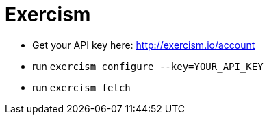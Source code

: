 = Exercism

* Get your API key here: http://exercism.io/account
* run `exercism configure --key=YOUR_API_KEY`
* run `exercism fetch`

